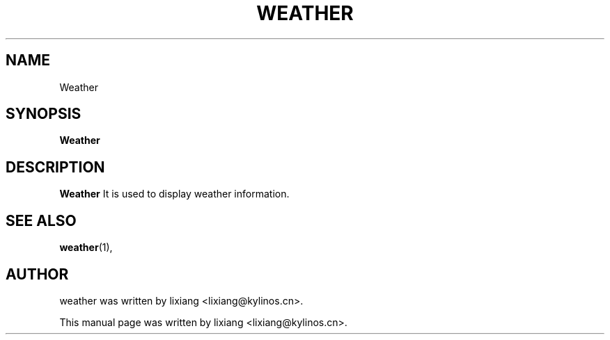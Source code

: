 .\" Hey, EMACS: -*- nroff -*-
.TH WEATHER 1 "04 Sep 2018"
.\" Please adjust this date whenever revising the manpage.
.SH NAME
Weather
.SH SYNOPSIS
.B Weather
.SH DESCRIPTION
.B Weather
It is used to display weather information.
.PP
.SH SEE ALSO
.BR weather (1),
.br
.SH AUTHOR
weather was written by lixiang <lixiang@kylinos.cn>.
.PP
This manual page was written by lixiang <lixiang@kylinos.cn>.
